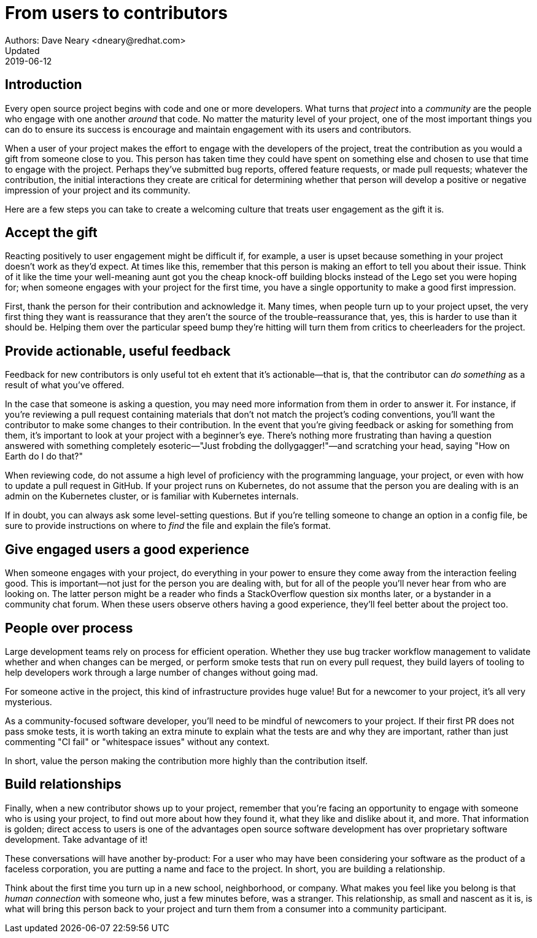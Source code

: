 = From users to contributors
Authors: Dave Neary <dneary@redhat.com>
Updated: 2019-06-12

== Introduction

Every open source project begins with code and one or more developers. What turns that _project_ into a _community_ are the people who engage with one another _around_ that code. No matter the maturity level of your project, one of the most important things you can do to ensure its success is encourage and maintain engagement with its users and contributors.

When a user of your project makes the effort to engage with the developers of the project, treat the contribution as you would a gift from someone close to you. This person has taken time they could have spent on something else and chosen to use that time to engage with the project. Perhaps they've submitted bug reports, offered feature requests, or made pull requests; whatever the contribution, the initial interactions they create are critical for determining whether that person will develop a positive or negative impression of your project and its community.

Here are a few steps you can take to create a welcoming culture that treats user engagement as the gift it is.

== Accept the gift

Reacting positively to user engagement might be difficult if, for example, a user is upset because something in your project doesn't work as they'd expect. At times like this, remember that this person is making an effort to tell you about their issue. Think of it like the time your well-meaning aunt got you the cheap knock-off building blocks instead of the Lego set you were hoping for; when someone engages with your project for the first time, you have a single opportunity to make a good first impression.

First, thank the person for their contribution and acknowledge it. Many times, when people turn up to your project upset, the very first thing they want is reassurance that they aren't the source of the trouble–reassurance that, yes, this is harder to use than it should be. Helping them over the particular speed bump they're hitting will turn them from critics to cheerleaders for the project.

== Provide actionable, useful feedback

Feedback for new contributors is only useful tot eh extent that it's actionable—that is, that the contributor can _do something_ as a result of what you've offered.

In the case that someone is asking a question, you may need more information from them in order to answer it. For instance, if you're reviewing a pull request containing materials that don't not match the project's coding conventions, you'll want the contributor to make some changes to their contribution. In the event that you're giving feedback or asking for something from them, it's important to look at your project with a beginner's eye. There's nothing more frustrating than having a question answered with something completely esoteric—"Just frobding the dollygagger!"—and scratching your head, saying "How on Earth do I do that?"

When reviewing code, do not assume a high level of proficiency with the programming language, your project, or even with how to update a pull request in GitHub. If your project runs on Kubernetes, do not assume that the person you are dealing with is an admin on the Kubernetes cluster, or is familiar with Kubernetes internals.

If in doubt, you can always ask some level-setting questions. But if you're telling someone to change an option in a config file, be sure to provide instructions on where to _find_ the file and explain the file's format.

== Give engaged users a good experience

When someone engages with your project, do everything in your power to ensure they come away from the interaction feeling good. This is important—not just for the person you are dealing with, but for all of the people you'll never hear from who are looking on. The latter person might be a reader who finds a StackOverflow question six months later, or a bystander in a community chat forum. When these users observe others having a good experience, they'll feel better about the project too.

== People over process

Large development teams rely on process for efficient operation. Whether they use bug tracker workflow management to validate whether and when changes can be merged, or perform smoke tests that run on every pull request, they build layers of tooling to help developers work through a large number of changes without going mad.

For someone active in the project, this kind of infrastructure provides huge value! But for a newcomer to your project, it's all very mysterious.

As a community-focused software developer, you'll need to be mindful of newcomers to your project. If their first PR does not pass smoke tests, it is worth taking an extra minute to explain what the tests are and why they are important, rather than just commenting "CI fail" or "whitespace issues" without any context.

In short, value the person making the contribution more highly than the contribution itself.

== Build relationships

Finally, when a new contributor shows up to your project, remember that you're facing an opportunity to engage with someone who is using your project, to find out more about how they found it, what they like and dislike about it, and more. That information is golden; direct access to users is one of the advantages open source software development has over proprietary software development. Take advantage of it!

These conversations will have another by-product: For a user who may have been considering your software as the product of a faceless corporation, you are putting a name and face to the project. In short, you are building a relationship.

Think about the first time you turn up in a new school, neighborhood, or company. What makes you feel like you belong is that _human connection_ with someone who, just a few minutes before, was a stranger. This relationship, as small and nascent as it is, is what will bring this person back to your project and turn them from a consumer into a community participant.
